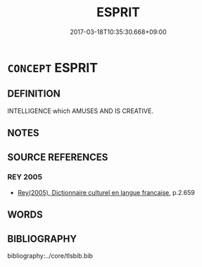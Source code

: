 # -*- mode: mandoku-tls-view -*-
#+TITLE: ESPRIT
#+DATE: 2017-03-18T10:35:30.668+09:00        
#+STARTUP: content
* =CONCEPT= ESPRIT
:PROPERTIES:
:CUSTOM_ID: uuid-5f320246-fbbe-4e44-9cff-ac69e1f2b742
:TR_ZH: 機智
:END:
** DEFINITION

INTELLIGENCE which AMUSES AND IS CREATIVE.

** NOTES

** SOURCE REFERENCES
*** REY 2005
 - [[cite:REY-2005][Rey(2005), Dictionnaire culturel en langue francaise]], p.2.659

** WORDS
   :PROPERTIES:
   :VISIBILITY: children
   :END:
** BIBLIOGRAPHY
bibliography:../core/tlsbib.bib
